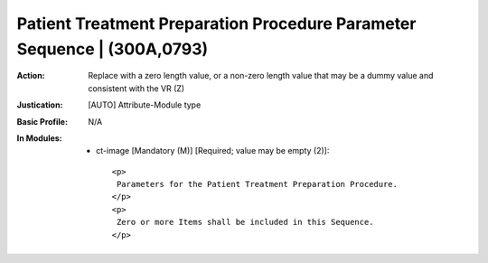 ------------------------------------------------------------------------
Patient Treatment Preparation Procedure Parameter Sequence | (300A,0793)
------------------------------------------------------------------------
:Action: Replace with a zero length value, or a non-zero length value that may be a dummy value and consistent with the VR (Z)
:Justication: [AUTO] Attribute-Module type
:Basic Profile: N/A
:In Modules:
   - ct-image [Mandatory (M)] [Required; value may be empty (2)]::

       <p>
        Parameters for the Patient Treatment Preparation Procedure.
       </p>
       <p>
        Zero or more Items shall be included in this Sequence.
       </p>
